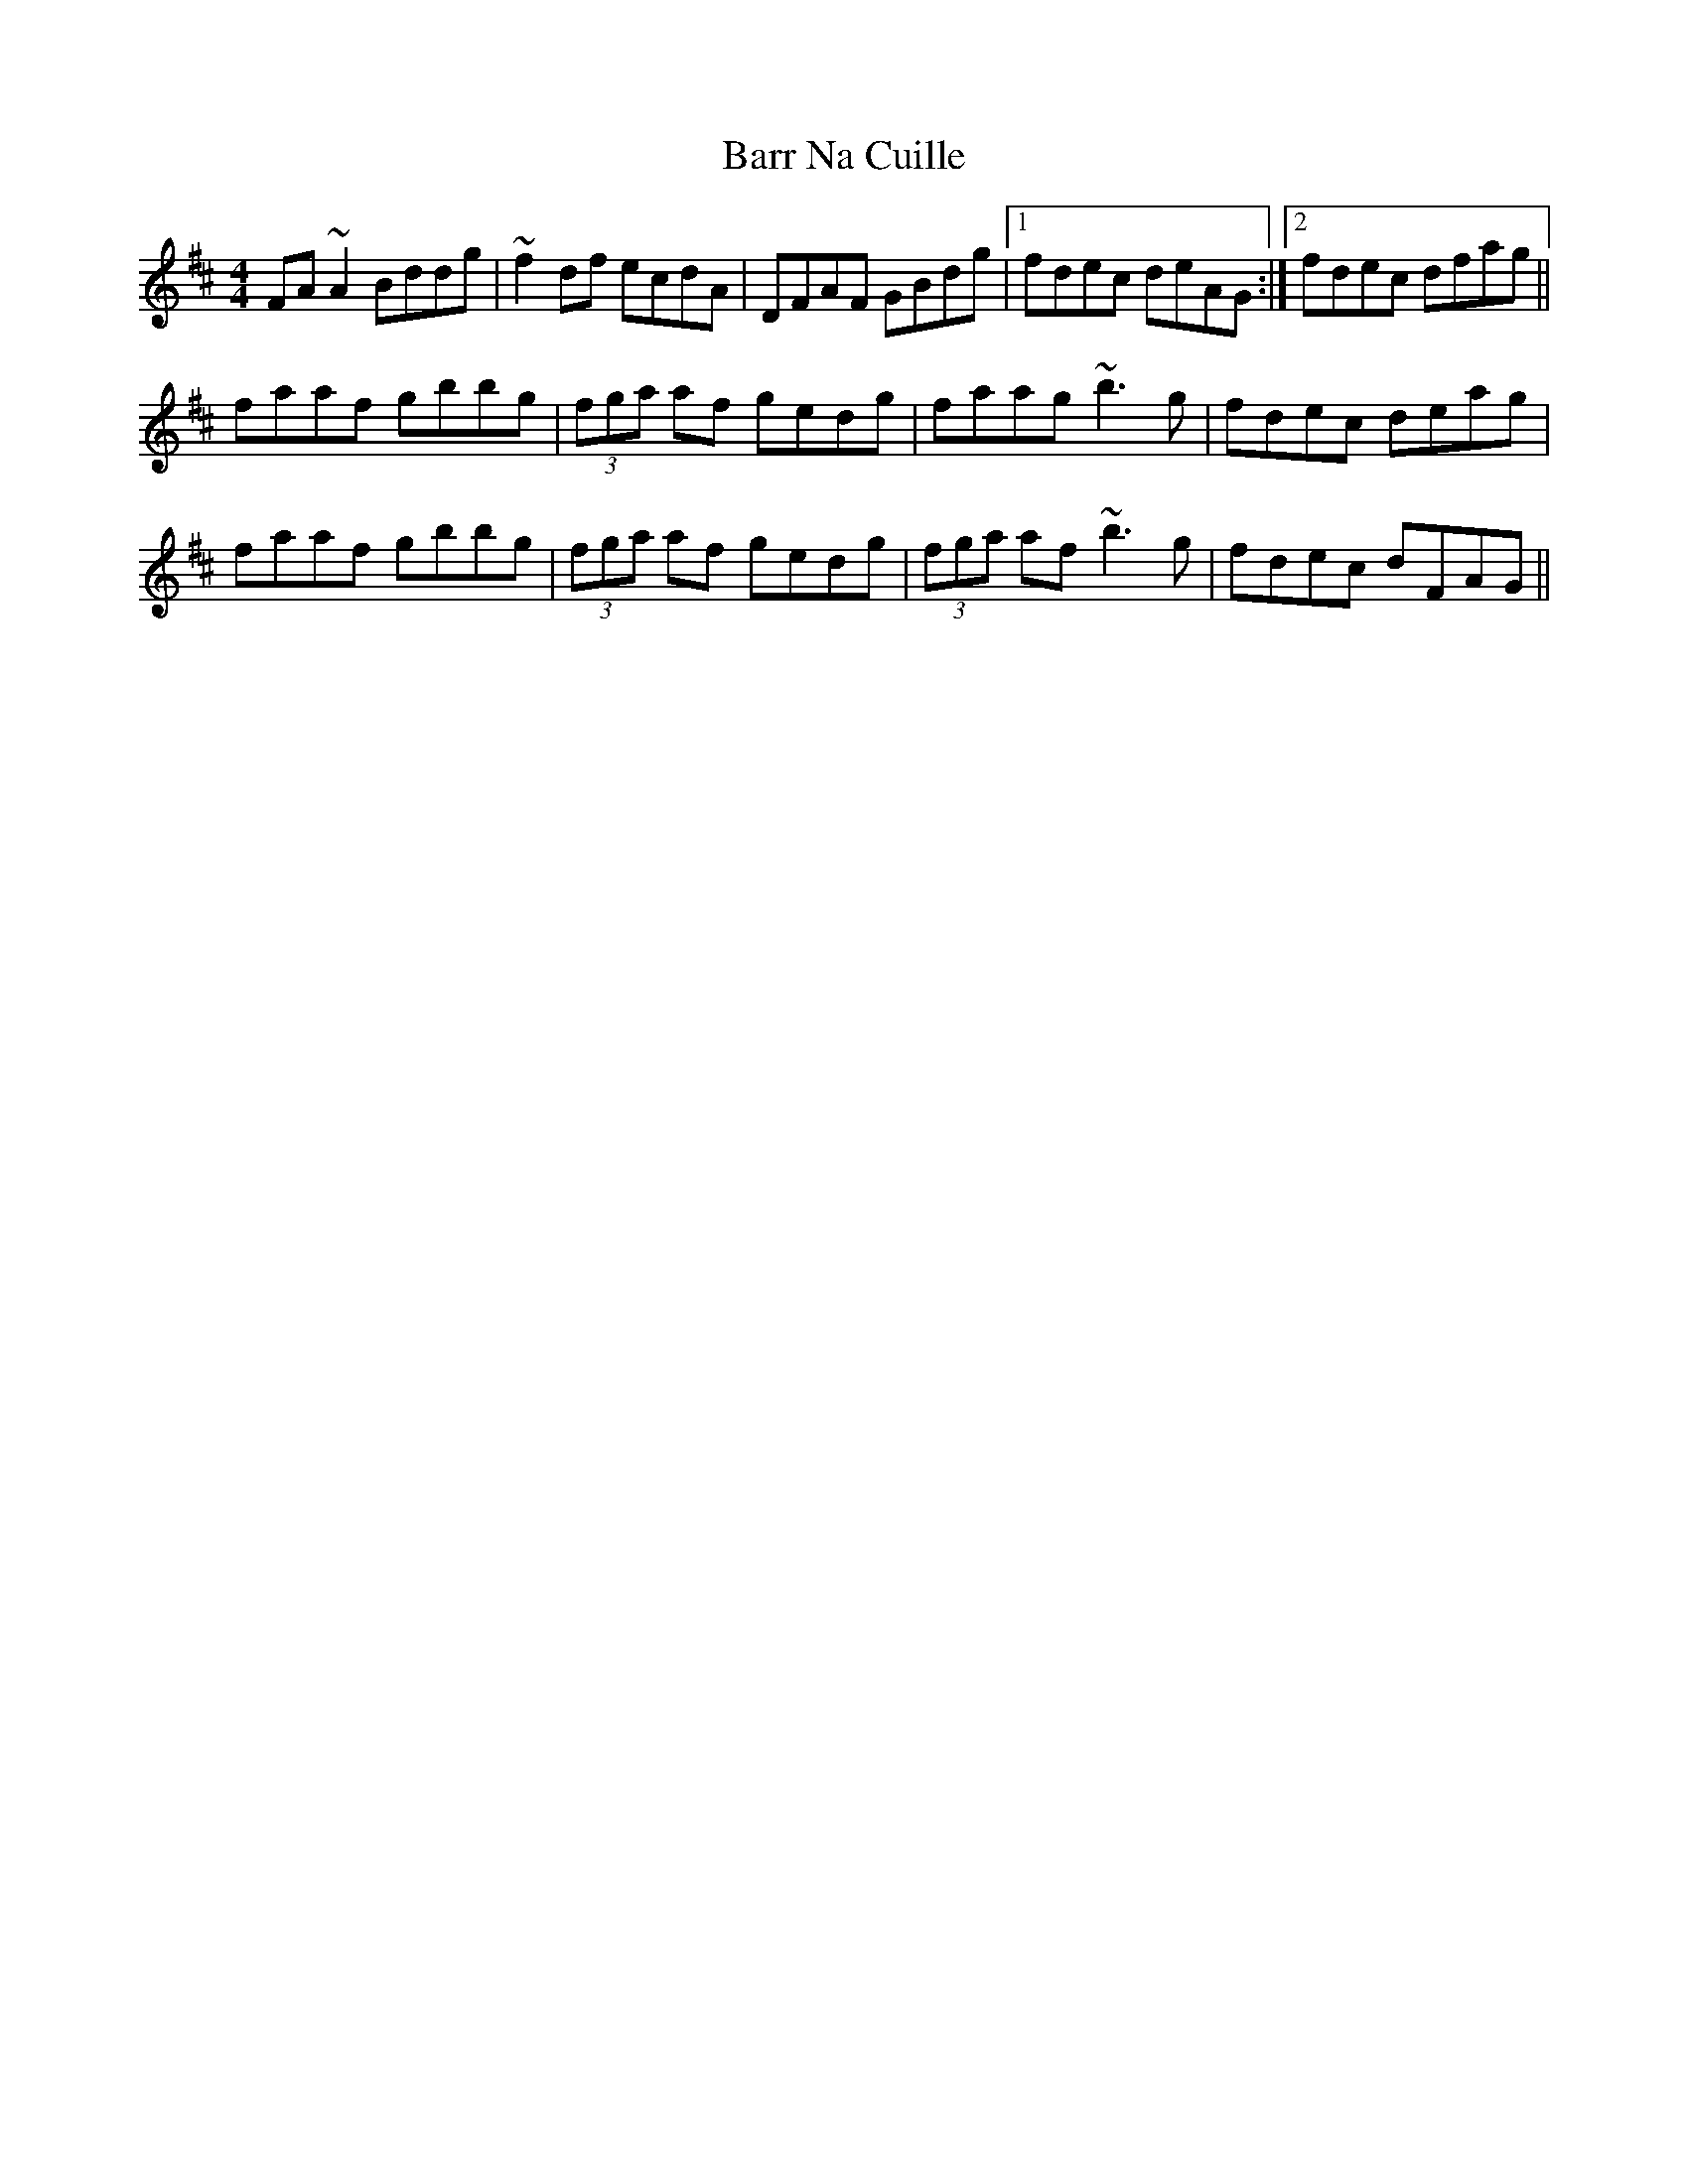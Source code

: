 X: 2907
T: Barr Na Cuille
R: reel
M: 4/4
K: Dmajor
FA~A2 Bddg|~f2df ecdA|DFAF GBdg|1 fdec deAG:|2 fdec dfag||
faaf gbbg|(3fga af gedg|faag ~b3g|fdec deag|
faaf gbbg|(3fga af gedg|(3fga af ~b3g|fdec dFAG||

